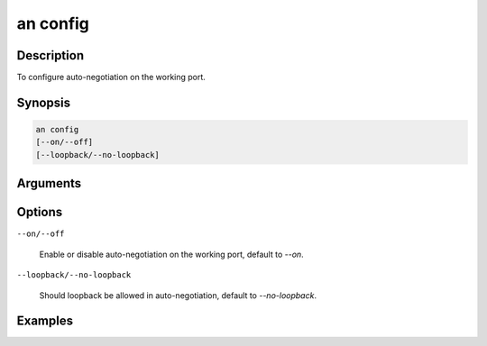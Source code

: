 an config
=========

Description
-----------

To configure auto-negotiation on the working port.



Synopsis
--------

.. code-block:: console
    
    an config
    [--on/--off]
    [--loopback/--no-loopback]


Arguments
---------


Options
-------

``--on/--off``
    
    Enable or disable auto-negotiation on the working port, default to `--on`.

``--loopback/--no-loopback``

    Should loopback be allowed in auto-negotiation, default to `--no-loopback`.


Examples
--------

.. code-block:: console
    :caption: Autoneg should be enabled and allow loopback

    xoa_util[port0/2]$ an config --on --loopback
    Port 0/2 auto-negotiation enabled loopback-allowed

    xoa_util[port0/2]$
    
.. code-block:: console
    :caption: Autoneg should be disabled

    xoa_util[port0/2]$ an config --off
    Port 0/2 auto-negotiation disabled no-loopback-allowed

    xoa_util[port0/2]$






